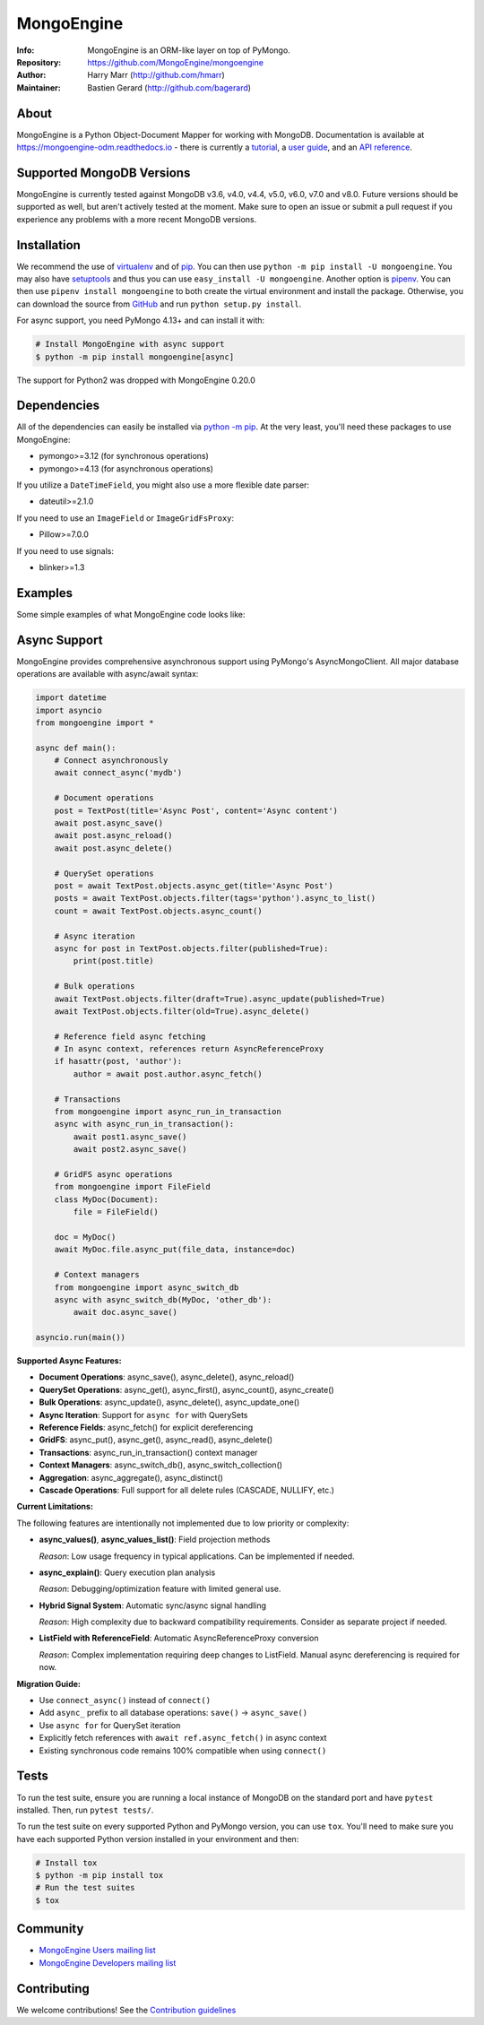 ===========
MongoEngine
===========
:Info: MongoEngine is an ORM-like layer on top of PyMongo.
:Repository: https://github.com/MongoEngine/mongoengine
:Author: Harry Marr (http://github.com/hmarr)
:Maintainer: Bastien Gerard (http://github.com/bagerard)

.. image:: https://travis-ci.org/MongoEngine/mongoengine.svg?branch=master
  :target: https://travis-ci.org/MongoEngine/mongoengine

.. image:: https://coveralls.io/repos/github/MongoEngine/mongoengine/badge.svg?branch=master
  :target: https://coveralls.io/github/MongoEngine/mongoengine?branch=master

.. image:: https://img.shields.io/badge/code%20style-black-000000.svg
  :target: https://github.com/ambv/black

.. image:: https://pepy.tech/badge/mongoengine/month
  :target: https://pepy.tech/project/mongoengine

.. image:: https://img.shields.io/pypi/v/mongoengine.svg
  :target: https://pypi.python.org/pypi/mongoengine


.. image:: https://readthedocs.org/projects/mongoengine-odm/badge/?version=latest
  :target: https://readthedocs.org/projects/mongoengine-odm/builds/

About
=====
MongoEngine is a Python Object-Document Mapper for working with MongoDB.
Documentation is available at https://mongoengine-odm.readthedocs.io - there
is currently a `tutorial <https://mongoengine-odm.readthedocs.io/tutorial.html>`_,
a `user guide <https://mongoengine-odm.readthedocs.io/guide/index.html>`_, and
an `API reference <https://mongoengine-odm.readthedocs.io/apireference.html>`_.

Supported MongoDB Versions
==========================
MongoEngine is currently tested against MongoDB v3.6, v4.0, v4.4, v5.0, v6.0, v7.0 and v8.0. Future versions
should be supported as well, but aren't actively tested at the moment. Make
sure to open an issue or submit a pull request if you experience any problems
with a more recent MongoDB versions.

Installation
============
We recommend the use of `virtualenv <https://virtualenv.pypa.io/>`_ and of
`pip <https://pip.pypa.io/>`_. You can then use ``python -m pip install -U mongoengine``.
You may also have `setuptools <http://peak.telecommunity.com/DevCenter/setuptools>`_
and thus you can use ``easy_install -U mongoengine``. Another option is
`pipenv <https://docs.pipenv.org/>`_. You can then use ``pipenv install mongoengine``
to both create the virtual environment and install the package. Otherwise, you can
download the source from `GitHub <https://github.com/MongoEngine/mongoengine>`_ and
run ``python setup.py install``.

For async support, you need PyMongo 4.13+ and can install it with:

.. code-block:: shell

    # Install MongoEngine with async support
    $ python -m pip install mongoengine[async]

The support for Python2 was dropped with MongoEngine 0.20.0

Dependencies
============
All of the dependencies can easily be installed via `python -m pip <https://pip.pypa.io/>`_.
At the very least, you'll need these packages to use MongoEngine:

- pymongo>=3.12 (for synchronous operations)
- pymongo>=4.13 (for asynchronous operations)

If you utilize a ``DateTimeField``, you might also use a more flexible date parser:

- dateutil>=2.1.0

If you need to use an ``ImageField`` or ``ImageGridFsProxy``:

- Pillow>=7.0.0

If you need to use signals:

- blinker>=1.3

Examples
========
Some simple examples of what MongoEngine code looks like:

.. code :: python
    import datetime
    from mongoengine import *

    connect('mydb')

    class BlogPost(Document):
        title = StringField(required=True, max_length=200)
        posted = DateTimeField(default=lambda: datetime.datetime.now(datetime.timezone.utc))
        tags = ListField(StringField(max_length=50))
        meta = {'allow_inheritance': True}

    class TextPost(BlogPost):
        content = StringField(required=True)

    class LinkPost(BlogPost):
        url = StringField(required=True)

    # Create a text-based post
    >>> post1 = TextPost(title='Using MongoEngine', content='See the tutorial')
    >>> post1.tags = ['mongodb', 'mongoengine']
    >>> post1.save()

    # Create a link-based post
    >>> post2 = LinkPost(title='MongoEngine Docs', url='hmarr.com/mongoengine')
    >>> post2.tags = ['mongoengine', 'documentation']
    >>> post2.save()

    # Iterate over all posts using the BlogPost superclass
    >>> for post in BlogPost.objects:
    ...     print('===', post.title, '===')
    ...     if isinstance(post, TextPost):
    ...         print(post.content)
    ...     elif isinstance(post, LinkPost):
    ...         print('Link:', post.url)
    ...

    # Count all blog posts and its subtypes
    >>> BlogPost.objects.count()
    2
    >>> TextPost.objects.count()
    1
    >>> LinkPost.objects.count()
    1

    # Count tagged posts
    >>> BlogPost.objects(tags='mongoengine').count()
    2
    >>> BlogPost.objects(tags='mongodb').count()
    1

Async Support
=============
MongoEngine provides comprehensive asynchronous support using PyMongo's AsyncMongoClient.
All major database operations are available with async/await syntax:

.. code :: python

    import datetime
    import asyncio
    from mongoengine import *

    async def main():
        # Connect asynchronously
        await connect_async('mydb')

        # Document operations
        post = TextPost(title='Async Post', content='Async content')
        await post.async_save()
        await post.async_reload()
        await post.async_delete()

        # QuerySet operations
        post = await TextPost.objects.async_get(title='Async Post')
        posts = await TextPost.objects.filter(tags='python').async_to_list()
        count = await TextPost.objects.async_count()

        # Async iteration
        async for post in TextPost.objects.filter(published=True):
            print(post.title)

        # Bulk operations
        await TextPost.objects.filter(draft=True).async_update(published=True)
        await TextPost.objects.filter(old=True).async_delete()

        # Reference field async fetching
        # In async context, references return AsyncReferenceProxy
        if hasattr(post, 'author'):
            author = await post.author.async_fetch()

        # Transactions
        from mongoengine import async_run_in_transaction
        async with async_run_in_transaction():
            await post1.async_save()
            await post2.async_save()

        # GridFS async operations
        from mongoengine import FileField
        class MyDoc(Document):
            file = FileField()

        doc = MyDoc()
        await MyDoc.file.async_put(file_data, instance=doc)

        # Context managers
        from mongoengine import async_switch_db
        async with async_switch_db(MyDoc, 'other_db'):
            await doc.async_save()

    asyncio.run(main())

**Supported Async Features:**

- **Document Operations**: async_save(), async_delete(), async_reload()
- **QuerySet Operations**: async_get(), async_first(), async_count(), async_create()
- **Bulk Operations**: async_update(), async_delete(), async_update_one()
- **Async Iteration**: Support for ``async for`` with QuerySets
- **Reference Fields**: async_fetch() for explicit dereferencing
- **GridFS**: async_put(), async_get(), async_read(), async_delete()
- **Transactions**: async_run_in_transaction() context manager
- **Context Managers**: async_switch_db(), async_switch_collection()
- **Aggregation**: async_aggregate(), async_distinct()
- **Cascade Operations**: Full support for all delete rules (CASCADE, NULLIFY, etc.)

**Current Limitations:**

The following features are intentionally not implemented due to low priority or complexity:

- **async_values()**, **async_values_list()**: Field projection methods

  *Reason*: Low usage frequency in typical applications. Can be implemented if needed.

- **async_explain()**: Query execution plan analysis

  *Reason*: Debugging/optimization feature with limited general use.

- **Hybrid Signal System**: Automatic sync/async signal handling

  *Reason*: High complexity due to backward compatibility requirements.
  Consider as separate project if needed.

- **ListField with ReferenceField**: Automatic AsyncReferenceProxy conversion

  *Reason*: Complex implementation requiring deep changes to ListField.
  Manual async dereferencing is required for now.

**Migration Guide:**

- Use ``connect_async()`` instead of ``connect()``
- Add ``async_`` prefix to all database operations: ``save()`` → ``async_save()``
- Use ``async for`` for QuerySet iteration
- Explicitly fetch references with ``await ref.async_fetch()`` in async context
- Existing synchronous code remains 100% compatible when using ``connect()``

Tests
=====
To run the test suite, ensure you are running a local instance of MongoDB on
the standard port and have ``pytest`` installed. Then, run ``pytest tests/``.

To run the test suite on every supported Python and PyMongo version, you can
use ``tox``. You'll need to make sure you have each supported Python version
installed in your environment and then:

.. code-block:: shell

    # Install tox
    $ python -m pip install tox
    # Run the test suites
    $ tox

Community
=========
- `MongoEngine Users mailing list
  <http://groups.google.com/group/mongoengine-users>`_
- `MongoEngine Developers mailing list
  <http://groups.google.com/group/mongoengine-dev>`_

Contributing
============
We welcome contributions! See the `Contribution guidelines <https://github.com/MongoEngine/mongoengine/blob/master/CONTRIBUTING.rst>`_
